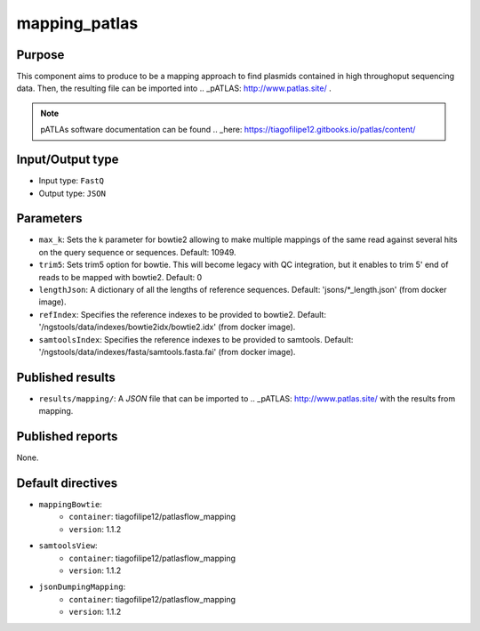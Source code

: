 mapping_patlas
==============

Purpose
-------

This component aims to produce to be a mapping approach to find plasmids
contained in high throughoput sequencing data. Then, the resulting file can
be imported into .. _pATLAS: http://www.patlas.site/ .

.. note::
    pATLAs software documentation can be found .. _here: https://tiagofilipe12.gitbooks.io/patlas/content/


Input/Output type
------------------

- Input type: ``FastQ``
- Output type: ``JSON``


Parameters
----------

- ``max_k``: Sets the k parameter for bowtie2 allowing to make multiple mappings
  of the same read against several hits on the query sequence or sequences.
  Default: 10949.

- ``trim5``: Sets trim5 option for bowtie. This will become legacy with QC
  integration, but it enables to trim 5' end of reads to be mapped with bowtie2.
  Default: 0

- ``lengthJson``: A dictionary of all the lengths of reference sequences.
  Default: 'jsons/*_length.json' (from docker image).

- ``refIndex``: Specifies the reference indexes to be provided to bowtie2.
  Default: '/ngstools/data/indexes/bowtie2idx/bowtie2.idx' (from docker image).

- ``samtoolsIndex``: Specifies the reference indexes to be provided to samtools.
  Default: '/ngstools/data/indexes/fasta/samtools.fasta.fai' (from docker image).


Published results
-----------------

- ``results/mapping/``: A `JSON` file that can be imported to .. _pATLAS: http://www.patlas.site/
  with the results from mapping.


Published reports
-----------------

None.


Default directives
------------------

- ``mappingBowtie``:
    - ``container``: tiagofilipe12/patlasflow_mapping
    - ``version``: 1.1.2
- ``samtoolsView``:
    - ``container``: tiagofilipe12/patlasflow_mapping
    - ``version``: 1.1.2
- ``jsonDumpingMapping``:
    - ``container``: tiagofilipe12/patlasflow_mapping
    - ``version``: 1.1.2
